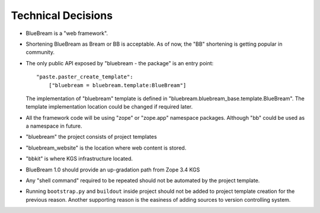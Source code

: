 Technical Decisions
-------------------

- BlueBream is a "web framework".

- Shortening BlueBream as Bream or BB is acceptable.  As of now, the
  "BB" shortening is getting popular in community.

- The only public API exposed by "bluebream - the package"
  is an entry point::

    "paste.paster_create_template":
        ["bluebream = bluebream.template:BlueBream"]

  The implementation of "bluebream" template is defined in
  "bluebream.bluebream_base.template.BlueBream".  The template
  implementation location could be changed if required later.

- All the framework code will be using "zope" or "zope.app" namespace
  packages.  Although "bb" could be used as a namespace in future.

- "bluebream" the project consists of project templates

- "bluebream_website" is the location where web content is stored.

- "bbkit" is where KGS infrastructure located.

- BlueBream 1.0 should provide an up-gradation path from Zope 3.4 KGS

- Any "shell command" required to be repeated should not be automated
  by the project template.

- Running ``bootstrap.py`` and ``buildout`` inside project should not
  be added to project template creation for the previous reason.
  Another supporting reason is the easiness of adding sources to
  version controlling system.

.. raw:: html

  <div id="disqus_thread"></div><script type="text/javascript"
  src="http://disqus.com/forums/bluebream/embed.js"></script><noscript><a
  href="http://disqus.com/forums/bluebream/?url=ref">View the
  discussion thread.</a></noscript><a href="http://disqus.com"
  class="dsq-brlink">blog comments powered by <span
  class="logo-disqus">Disqus</span></a>
